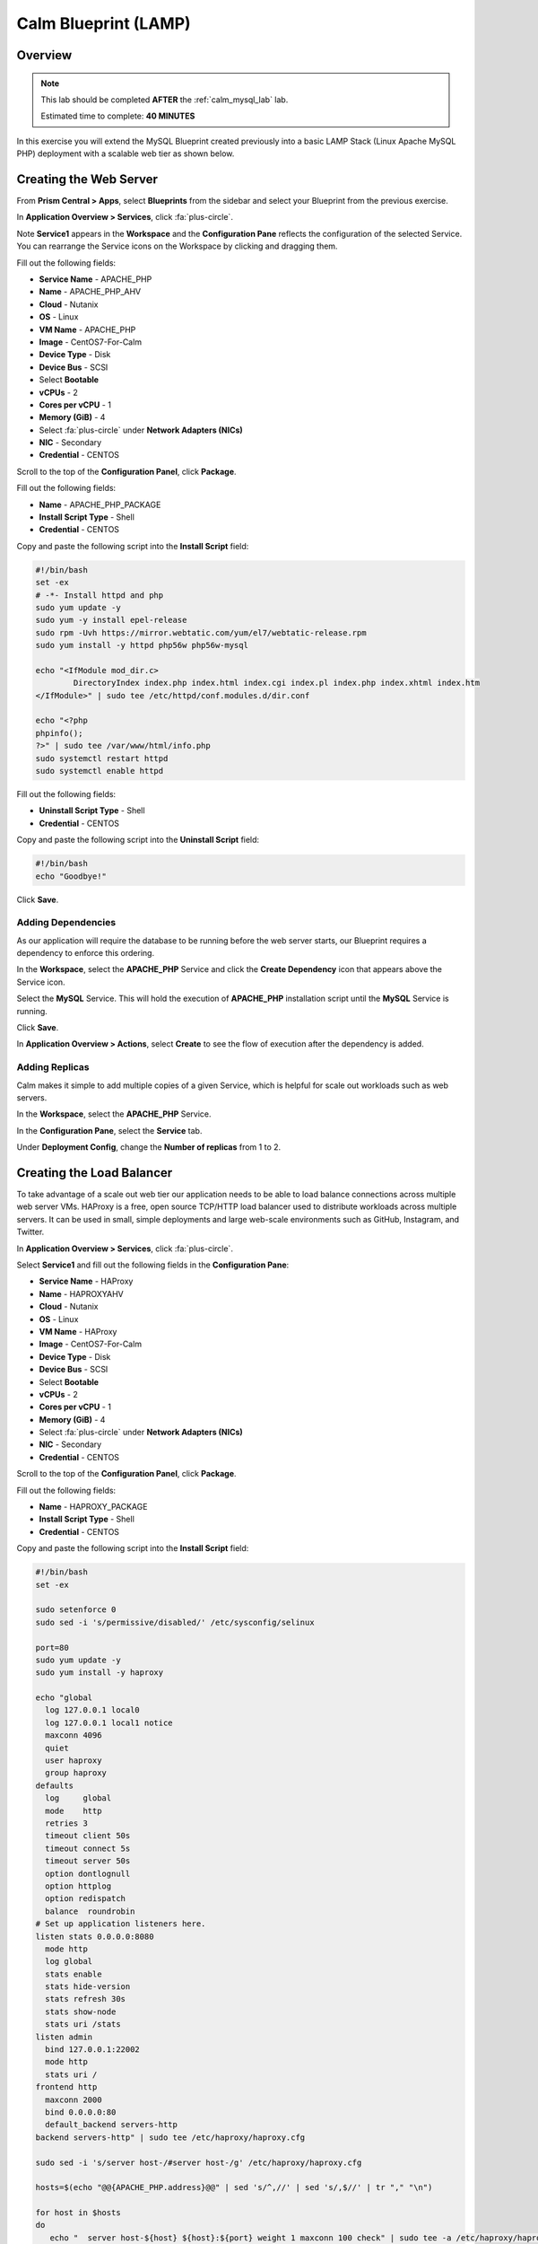 ***********************
Calm Blueprint (LAMP)
***********************


Overview
********

.. note::

  This lab should be completed **AFTER** the :ref:`calm_mysql_lab` lab.

  Estimated time to complete: **40 MINUTES**

In this exercise you will extend the MySQL Blueprint created previously into a basic LAMP Stack (Linux Apache MySQL PHP) deployment with a scalable web tier as shown below.

.. figure:: https://s3.amazonaws.com/s3.nutanixworkshops.com/calm/lab2/image1.png

Creating the Web Server
***********************

From **Prism Central > Apps**, select **Blueprints** from the sidebar and select your Blueprint from the previous exercise.

In **Application Overview > Services**, click :fa:`plus-circle`.

Note **Service1** appears in the **Workspace** and the **Configuration Pane** reflects the configuration of the selected Service. You can rearrange the Service icons on the Workspace by clicking and dragging them.

Fill out the following fields:

- **Service Name** - APACHE_PHP
- **Name** - APACHE_PHP_AHV
- **Cloud** - Nutanix
- **OS** - Linux
- **VM Name** - APACHE_PHP
- **Image** - CentOS7-For-Calm
- **Device Type** - Disk
- **Device Bus** - SCSI
- Select **Bootable**
- **vCPUs** - 2
- **Cores per vCPU** - 1
- **Memory (GiB)** - 4
- Select :fa:`plus-circle` under **Network Adapters (NICs)**
- **NIC** - Secondary
- **Credential** - CENTOS

Scroll to the top of the **Configuration Panel**, click **Package**.

Fill out the following fields:

- **Name** - APACHE_PHP_PACKAGE
- **Install Script Type** - Shell
- **Credential** - CENTOS

Copy and paste the following script into the **Install Script** field:

.. code-block:: bash

   #!/bin/bash
   set -ex
   # -*- Install httpd and php
   sudo yum update -y
   sudo yum -y install epel-release
   sudo rpm -Uvh https://mirror.webtatic.com/yum/el7/webtatic-release.rpm
   sudo yum install -y httpd php56w php56w-mysql

   echo "<IfModule mod_dir.c>
           DirectoryIndex index.php index.html index.cgi index.pl index.php index.xhtml index.htm
   </IfModule>" | sudo tee /etc/httpd/conf.modules.d/dir.conf

   echo "<?php
   phpinfo();
   ?>" | sudo tee /var/www/html/info.php
   sudo systemctl restart httpd
   sudo systemctl enable httpd

Fill out the following fields:

- **Uninstall Script Type** - Shell
- **Credential** - CENTOS

Copy and paste the following script into the **Uninstall Script** field:

.. code-block:: bash

  #!/bin/bash
  echo "Goodbye!"

Click **Save**.

Adding Dependencies
===================

As our application will require the database to be running before the web server starts, our Blueprint requires a dependency to enforce this ordering.

In the **Workspace**, select the **APACHE_PHP** Service and click the **Create Dependency** icon that appears above the Service icon.

Select the **MySQL** Service. This will hold the execution of **APACHE_PHP** installation script until the **MySQL** Service is running.

Click **Save**.

In **Application Overview > Actions**, select **Create** to see the flow of execution after the dependency is added.

.. figure:: https://s3.amazonaws.com/s3.nutanixworkshops.com/calm/lab2/image11.png

Adding Replicas
===============

Calm makes it simple to add multiple copies of a given Service, which is helpful for scale out workloads such as web servers.

In the **Workspace**, select the **APACHE_PHP** Service.

In the **Configuration Pane**, select the **Service** tab.

Under **Deployment Config**, change the **Number of replicas** from 1 to 2.

Creating the Load Balancer
**************************

To take advantage of a scale out web tier our application needs to be able to load balance connections across multiple web server VMs. HAProxy is a free, open source TCP/HTTP load balancer used to distribute workloads across multiple servers. It can be used in small, simple deployments and large web-scale environments such as GitHub, Instagram, and Twitter.

In **Application Overview > Services**, click :fa:`plus-circle`.

Select **Service1** and fill out the following fields in the **Configuration Pane**:

- **Service Name** - HAProxy
- **Name** - HAPROXYAHV
- **Cloud** - Nutanix
- **OS** - Linux
- **VM Name** - HAProxy
- **Image** - CentOS7-For-Calm
- **Device Type** - Disk
- **Device Bus** - SCSI
- Select **Bootable**
- **vCPUs** - 2
- **Cores per vCPU** - 1
- **Memory (GiB)** - 4
- Select :fa:`plus-circle` under **Network Adapters (NICs)**
- **NIC** - Secondary
- **Credential** - CENTOS

Scroll to the top of the **Configuration Panel**, click **Package**.

Fill out the following fields:

- **Name** - HAPROXY_PACKAGE
- **Install Script Type** - Shell
- **Credential** - CENTOS

Copy and paste the following script into the **Install Script** field:

.. code-block:: bash

  #!/bin/bash
  set -ex

  sudo setenforce 0
  sudo sed -i 's/permissive/disabled/' /etc/sysconfig/selinux

  port=80
  sudo yum update -y
  sudo yum install -y haproxy

  echo "global
    log 127.0.0.1 local0
    log 127.0.0.1 local1 notice
    maxconn 4096
    quiet
    user haproxy
    group haproxy
  defaults
    log     global
    mode    http
    retries 3
    timeout client 50s
    timeout connect 5s
    timeout server 50s
    option dontlognull
    option httplog
    option redispatch
    balance  roundrobin
  # Set up application listeners here.
  listen stats 0.0.0.0:8080
    mode http
    log global
    stats enable
    stats hide-version
    stats refresh 30s
    stats show-node
    stats uri /stats
  listen admin
    bind 127.0.0.1:22002
    mode http
    stats uri /
  frontend http
    maxconn 2000
    bind 0.0.0.0:80
    default_backend servers-http
  backend servers-http" | sudo tee /etc/haproxy/haproxy.cfg

  sudo sed -i 's/server host-/#server host-/g' /etc/haproxy/haproxy.cfg

  hosts=$(echo "@@{APACHE_PHP.address}@@" | sed 's/^,//' | sed 's/,$//' | tr "," "\n")

  for host in $hosts
  do
     echo "  server host-${host} ${host}:${port} weight 1 maxconn 100 check" | sudo tee -a /etc/haproxy/haproxy.cfg
  done

  sudo systemctl daemon-reload
  sudo systemctl enable haproxy
  sudo systemctl restart haproxy

Fill out the following fields:

- **Uninstall Script Type** - Shell
- **Credential** - CENTOS

Copy and paste the following script into the **Uninstall Script** field:

.. code-block:: bash

  #!/bin/bash
  echo "Goodbye!"

Click **Save**.

In the **Workspace**, select the **HAProxy** Service and click the **Create Dependency** icon that appears above the Service icon.

Select the **Apache_PHP** Service. This will hold the execution of **HAProxy** installation script until the **APACHE_PHP** Service is running.

Click **Save**.

Click **Launch**. Specify a unique **Application Name** (e.g. CalmIntro*<INITIALS>*-2) and click **Create**.

Takeaways
***********
- Applications typically span across multiple VMs, each responsible for different services. Calm is capable of automated and orchestrating full applications.
- Dependencies between services can be easily modeled in the Blueprint Editor.
- Users can quickly provision entire application stacks for production or testing for repeatable results without time lost to manual configuration.
